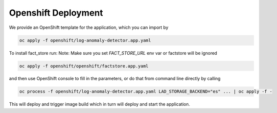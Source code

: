 
Openshift Deployment
=====================


We provide an OpenShift template for the application, which you can import by

.. code-block::

        oc apply -f openshift/log-anomaly-detector.app.yaml

To install fact_store run:
Note: Make sure you set `FACT_STORE_URL` env var or factstore will be ignored


.. code-block::

        oc apply -f openshift/openshift/factstore.app.yaml

and then use OpenShift console to fill in the parameters, or do that from command line directly by calling


.. code-block::

        oc process -f openshift/log-anomaly-detector.app.yaml LAD_STORAGE_BACKEND="es" ... | oc apply -f -


This will deploy and trigger image build which in turn will deploy and start the application.






